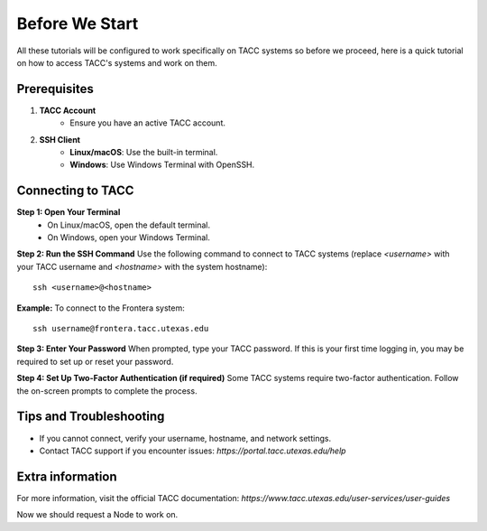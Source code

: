 Before We Start
===============

All these tutorials will be configured to work specifically on TACC systems so before we proceed, here is a quick tutorial on how to access TACC's systems and work on them.


Prerequisites
-------------
1. **TACC Account**  
    - Ensure you have an active TACC account.  

2. **SSH Client**  
    - **Linux/macOS**: Use the built-in terminal.  
    - **Windows**: Use Windows Terminal with OpenSSH.

Connecting to TACC
------------------
**Step 1: Open Your Terminal**  
   - On Linux/macOS, open the default terminal.  
   - On Windows, open your Windows Terminal.

**Step 2: Run the SSH Command**  
Use the following command to connect to TACC systems (replace `<username>` with your TACC username and `<hostname>` with the system hostname):

:: 

    ssh <username>@<hostname>

**Example:**
To connect to the Frontera system:

::

    ssh username@frontera.tacc.utexas.edu

**Step 3: Enter Your Password**  
When prompted, type your TACC password. If this is your first time logging in, you may be required to set up or reset your password.

**Step 4: Set Up Two-Factor Authentication (if required)**  
Some TACC systems require two-factor authentication. Follow the on-screen prompts to complete the process.

Tips and Troubleshooting
------------------------
- If you cannot connect, verify your username, hostname, and network settings.
- Contact TACC support if you encounter issues: `https://portal.tacc.utexas.edu/help`

Extra information
-----------------
For more information, visit the official TACC documentation:
`https://www.tacc.utexas.edu/user-services/user-guides`


Now we should request a Node to work on.

